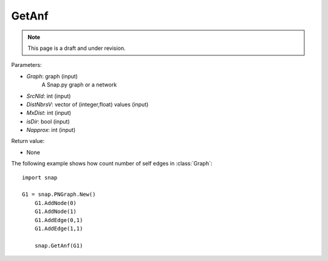 GetAnf
'''''''''''
.. note::

    This page is a draft and under revision.


.. function:: GetAnf(Graph,SrcNId,DistNbrsV,MxDist,IsDir,Napprox)


Parameters:

- *Graph*: graph (input)
    A Snap.py graph or a network

- *SrcNId*: int (input)
    
- *DistNbrsV*: vector of (integer,float) values (input)

- *MxDist*: int (input)
    
- *isDir*: bool (input)

- *Napprox*: int (input)

Return value:

- None

The following example shows how count number of self edges in :class:`Graph`::

    import snap

    G1 = snap.PNGraph.New()
	G1.AddNode(0)
	G1.AddNode(1)
	G1.AddEdge(0,1)
	G1.AddEdge(1,1)

	snap.GetAnf(G1)


